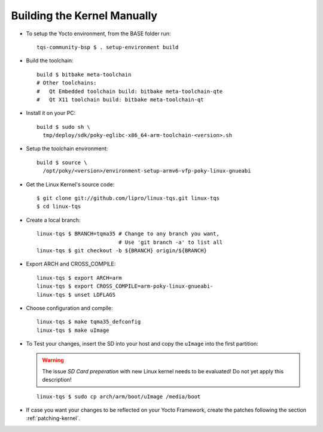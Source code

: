Building the Kernel Manually
============================

.. only:: html

   .. sectionauthor:: |slz_obfuscated|

.. only:: latex or man or texinfo or text

   .. sectionauthor:: |slz_plain_text|

* To setup the Yocto environment, from the BASE folder run:

  ::

      tqs-community-bsp $ . setup-environment build

* Build the toolchain:

  ::

      build $ bitbake meta-toolchain
      # Other toolchains:
      #   Qt Embedded toolchain build: bitbake meta-toolchain-qte
      #   Qt X11 toolchain build: bitbake meta-toolchain-qt

* Install it on your PC:

  ::

      build $ sudo sh \
        tmp/deploy/sdk/poky-eglibc-x86_64-arm-toolchain-<version>.sh

* Setup the toolchain environment:

  ::

      build $ source \
        /opt/poky/<version>/environment-setup-armv6-vfp-poky-linux-gnueabi

* Get the Linux Kernel's source code:

  ::

      $ git clone git://github.com/lipro/linux-tqs.git linux-tqs
      $ cd linux-tqs

* Create a local branch:

  ::

      linux-tqs $ BRANCH=tqma35 # Change to any branch you want,
                                # Use 'git branch -a' to list all
      linux-tqs $ git checkout -b ${BRANCH} origin/${BRANCH}

* Export ARCH and CROSS_COMPILE:

  ::

      linux-tqs $ export ARCH=arm  
      linux-tqs $ export CROSS_COMPILE=arm-poky-linux-gnueabi-
      linux-tqs $ unset LDFLAGS

* Choose configuration and compile:

  ::

      linux-tqs $ make tqma35_defconfig  
      linux-tqs $ make uImage  

* To Test your changes, insert the SD into your host and copy
  the ``uImage`` into the first partition:

  .. warning::

     The issue `SD Card preperation` with new Linux kernel needs
     to be evaluated! Do not yet apply this description!

  ::

      linux-tqs $ sudo cp arch/arm/boot/uImage /media/boot

* If case you want your changes to be reflected on your Yocto
  Framework, create the patches following the section
  :ref:`patching-kernel`.
